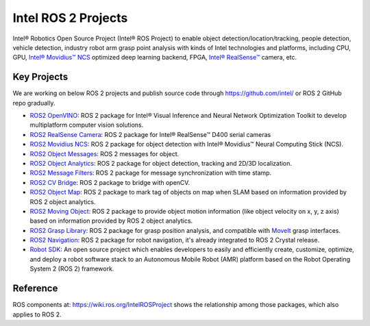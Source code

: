 .. redirect-from::

  Intel-ROS2-Projects

Intel ROS 2 Projects
====================

Intel® Robotics Open Source Project (Intel® ROS Project) to enable object detection/location/tracking, people detection, vehicle detection, industry robot arm grasp point analysis with kinds of Intel technologies and platforms, including CPU, GPU, `Intel® Movidius™ NCS <https://developer.movidius.com/>`__ optimized deep learning backend, FPGA, `Intel® RealSense™ <http://www.intel.com/realsense>`__ camera, etc.

Key Projects
------------

We are working on below ROS 2 projects and publish source code through https://github.com/intel/ or ROS 2 GitHub repo gradually.

* `ROS2 OpenVINO <https://github.com/intel/ros2_openvino_toolkit>`__: ROS 2 package for Intel® Visual Inference and Neural Network Optimization Toolkit to develop multiplatform computer vision solutions.
* `ROS2 RealSense Camera <https://github.com/intel/ros2_intel_realsense>`__: ROS 2 package for Intel® RealSense™ D400 serial cameras
* `ROS2 Movidius NCS <https://github.com/intel/ros2_intel_movidius_ncs>`__: ROS 2 package for object detection with Intel® Movidius™ Neural Computing Stick (NCS).
* `ROS2 Object Messages <https://github.com/intel/ros2_object_msgs>`__: ROS 2 messages for object.
* `ROS2 Object Analytics <https://github.com/intel/ros2_object_analytics>`__: ROS 2 package for object detection, tracking and 2D/3D localization.
* `ROS2 Message Filters <https://github.com/ros2/message_filters>`__: ROS 2 package for message synchronization with time stamp.
* `ROS2 CV Bridge <https://github.com/ros-perception/vision_opencv/tree/ros2/cv_bridge>`__: ROS 2 package to bridge with openCV.
* `ROS2 Object Map <https://github.com/intel/ros2_object_map>`__: ROS 2 package to mark tag of objects on map when SLAM based on information provided by ROS 2 object analytics.
* `ROS2 Moving Object <https://github.com/intel/ros2_moving_object>`__: ROS 2 package to provide object motion information (like object velocity on x, y, z axis) based on information provided by ROS 2 object analytics.
* `ROS2 Grasp Library <https://github.com/intel/ros2_grasp_library>`__: ROS 2 package for grasp position analysis, and compatible with `MoveIt <https://github.com/ros-planning/moveit.git>`__ grasp interfaces.
* `ROS2 Navigation <https://github.com/ros-planning/navigation2>`__: ROS 2 package for robot navigation, it's already integrated to ROS 2 Crystal release.
* `Robot SDK <https://github.com/intel/robot_sdk>`__: An open source project which enables developers to easily and efficiently create, customize, optimize, and deploy a robot software stack to an Autonomous Mobile Robot (AMR) platform based on the Robot Operating System 2 (ROS 2) framework.

Reference
---------

ROS components at: https://wiki.ros.org/IntelROSProject shows the relationship among those packages, which also applies to ROS 2.
